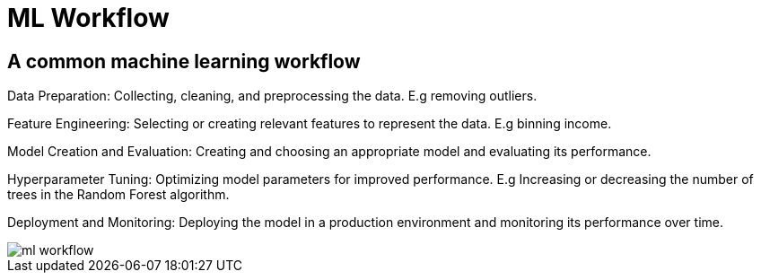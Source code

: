 = ML Workflow

== A common machine learning workflow

Data Preparation: Collecting, cleaning, and preprocessing the data. E.g removing outliers.

Feature Engineering: Selecting or creating relevant features to represent the data. E.g binning income.

Model Creation and Evaluation: Creating and choosing an appropriate model and evaluating its performance.

Hyperparameter Tuning: Optimizing model parameters for improved performance. E.g Increasing or decreasing the number of trees in the Random Forest algorithm.

Deployment and Monitoring: Deploying the model in a production environment and monitoring its performance over time.

image::ml-workflow.png[align="center"]